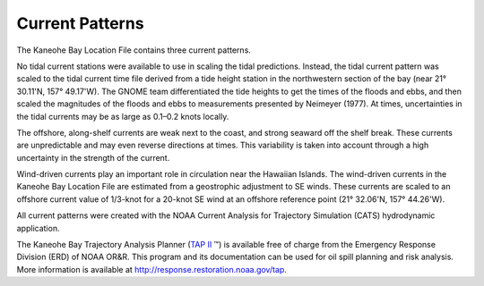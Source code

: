 Current Patterns
===============================================

The Kaneohe Bay Location File contains three current patterns.

No tidal current stations were available to use in scaling the tidal predictions. Instead, the tidal current pattern was scaled to the tidal current time file derived from a tide height station in the northwestern section of the bay (near 21° 30.11'N, 157° 49.17'W). The GNOME team differentiated the tide heights to get the times of the floods and ebbs, and then scaled the magnitudes of the floods and ebbs to measurements presented by Neimeyer (1977). At times, uncertainties in the tidal currents may be as large as 0.1–0.2 knots locally.

The offshore, along-shelf currents are weak next to the coast, and strong seaward off the shelf break. These currents are unpredictable and may even reverse directions at times. This variability is taken into account through a high uncertainty in the strength of the current.

Wind-driven currents play an important role in circulation near the Hawaiian Islands. The wind-driven currents in the Kaneohe Bay Location File are estimated from a geostrophic adjustment to SE winds. These currents are scaled to an offshore current value of 1/3-knot for a 20-knot SE wind at an offshore reference point (21° 32.06'N, 157° 44.26'W).

All current patterns were created with the NOAA Current Analysis for Trajectory Simulation (CATS) hydrodynamic application.

.. _TAP II: http://response.restoration.noaa.gov/tap

The Kaneohe Bay Trajectory Analysis Planner (`TAP II`_ ™) is available free of charge from the Emergency Response Division (ERD) of NOAA OR&R. This program and its documentation can be used for oil spill planning and risk analysis. More information is available at http://response.restoration.noaa.gov/tap.